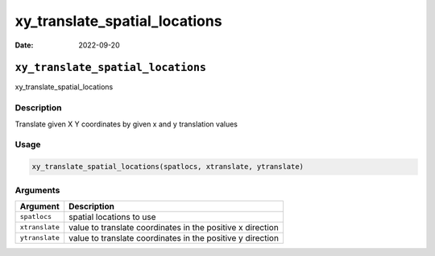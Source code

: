 ==============================
xy_translate_spatial_locations
==============================

:Date: 2022-09-20

``xy_translate_spatial_locations``
==================================

xy_translate_spatial_locations

Description
-----------

Translate given X Y coordinates by given x and y translation values

Usage
-----

.. code:: r

   xy_translate_spatial_locations(spatlocs, xtranslate, ytranslate)

Arguments
---------

+-------------------------------+--------------------------------------+
| Argument                      | Description                          |
+===============================+======================================+
| ``spatlocs``                  | spatial locations to use             |
+-------------------------------+--------------------------------------+
| ``xtranslate``                | value to translate coordinates in    |
|                               | the positive x direction             |
+-------------------------------+--------------------------------------+
| ``ytranslate``                | value to translate coordinates in    |
|                               | the positive y direction             |
+-------------------------------+--------------------------------------+
